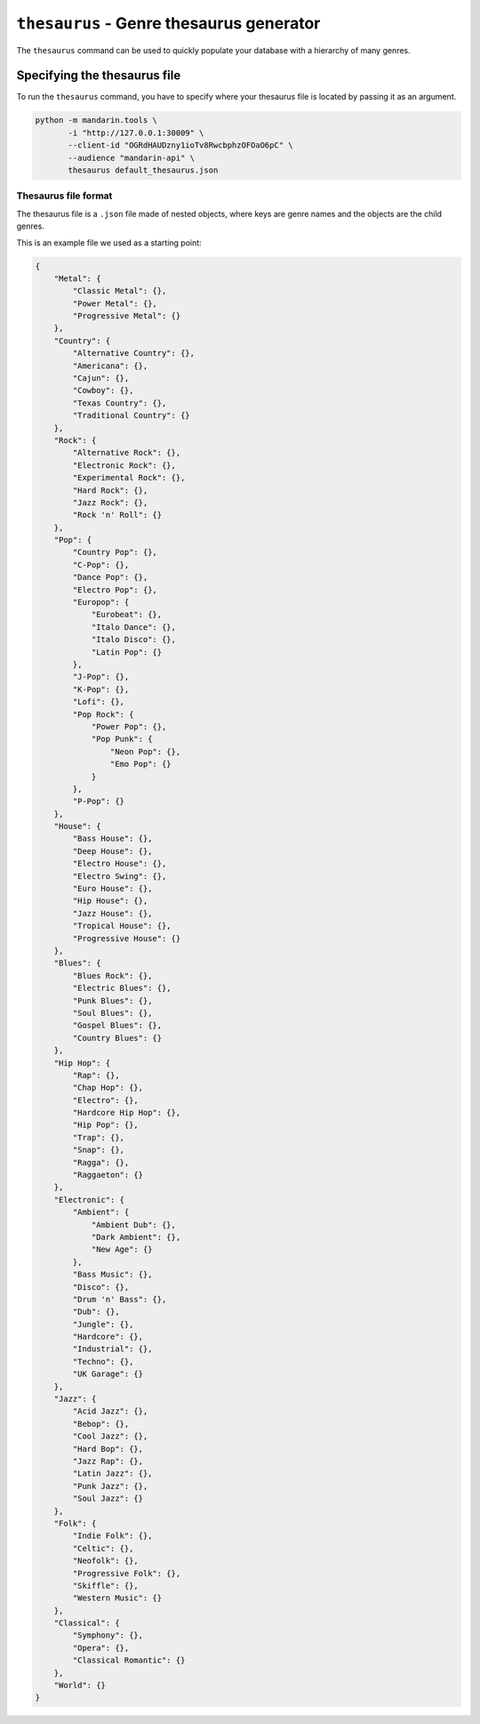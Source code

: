 ``thesaurus`` - Genre thesaurus generator
=========================================

The ``thesaurus`` command can be used to quickly populate your database with a hierarchy of many genres.


Specifying the thesaurus file
-----------------------------

To run the ``thesaurus`` command, you have to specify where your thesaurus file is located by passing it as an argument.

.. code-block:: bash

    python -m mandarin.tools \
           -i "http://127.0.0.1:30009" \
           --client-id "OGRdHAUDzny1ioTv8RwcbphzOFOaO6pC" \
           --audience "mandarin-api" \
           thesaurus default_thesaurus.json


Thesaurus file format
~~~~~~~~~~~~~~~~~~~~~

The thesaurus file is a ``.json`` file made of nested objects, where keys are genre names and the objects are the
child genres.

This is an example file we used as a starting point:

.. code-block:: json

    {
        "Metal": {
            "Classic Metal": {},
            "Power Metal": {},
            "Progressive Metal": {}
        },
        "Country": {
            "Alternative Country": {},
            "Americana": {},
            "Cajun": {},
            "Cowboy": {},
            "Texas Country": {},
            "Traditional Country": {}
        },
        "Rock": {
            "Alternative Rock": {},
            "Electronic Rock": {},
            "Experimental Rock": {},
            "Hard Rock": {},
            "Jazz Rock": {},
            "Rock 'n' Roll": {}
        },
        "Pop": {
            "Country Pop": {},
            "C-Pop": {},
            "Dance Pop": {},
            "Electro Pop": {},
            "Europop": {
                "Eurobeat": {},
                "Italo Dance": {},
                "Italo Disco": {},
                "Latin Pop": {}
            },
            "J-Pop": {},
            "K-Pop": {},
            "Lofi": {},
            "Pop Rock": {
                "Power Pop": {},
                "Pop Punk": {
                    "Neon Pop": {},
                    "Emo Pop": {}
                }
            },
            "P-Pop": {}
        },
        "House": {
            "Bass House": {},
            "Deep House": {},
            "Electro House": {},
            "Electro Swing": {},
            "Euro House": {},
            "Hip House": {},
            "Jazz House": {},
            "Tropical House": {},
            "Progressive House": {}
        },
        "Blues": {
            "Blues Rock": {},
            "Electric Blues": {},
            "Punk Blues": {},
            "Soul Blues": {},
            "Gospel Blues": {},
            "Country Blues": {}
        },
        "Hip Hop": {
            "Rap": {},
            "Chap Hop": {},
            "Electro": {},
            "Hardcore Hip Hop": {},
            "Hip Pop": {},
            "Trap": {},
            "Snap": {},
            "Ragga": {},
            "Raggaeton": {}
        },
        "Electronic": {
            "Ambient": {
                "Ambient Dub": {},
                "Dark Ambient": {},
                "New Age": {}
            },
            "Bass Music": {},
            "Disco": {},
            "Drum 'n' Bass": {},
            "Dub": {},
            "Jungle": {},
            "Hardcore": {},
            "Industrial": {},
            "Techno": {},
            "UK Garage": {}
        },
        "Jazz": {
            "Acid Jazz": {},
            "Bebop": {},
            "Cool Jazz": {},
            "Hard Bop": {},
            "Jazz Rap": {},
            "Latin Jazz": {},
            "Punk Jazz": {},
            "Soul Jazz": {}
        },
        "Folk": {
            "Indie Folk": {},
            "Celtic": {},
            "Neofolk": {},
            "Progressive Folk": {},
            "Skiffle": {},
            "Western Music": {}
        },
        "Classical": {
            "Symphony": {},
            "Opera": {},
            "Classical Romantic": {}
        },
        "World": {}
    }
